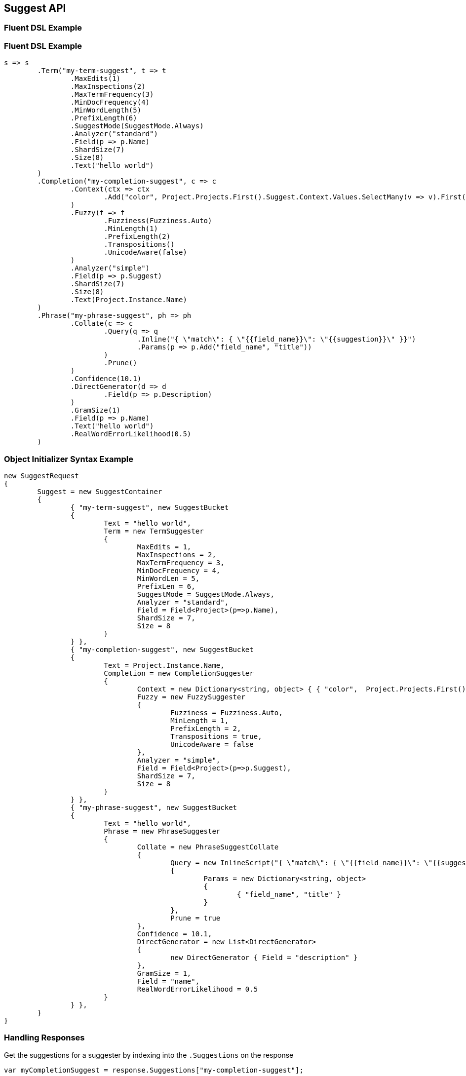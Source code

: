 :ref_current: https://www.elastic.co/guide/en/elasticsearch/reference/current

:github: https://github.com/elastic/elasticsearch-net

:imagesdir: ../../images/

[[suggest-api]]
== Suggest API

=== Fluent DSL Example 

=== Fluent DSL Example

[source,csharp]
----
s => s
	.Term("my-term-suggest", t => t
		.MaxEdits(1)
		.MaxInspections(2)
		.MaxTermFrequency(3)
		.MinDocFrequency(4)
		.MinWordLength(5)
		.PrefixLength(6)
		.SuggestMode(SuggestMode.Always)
		.Analyzer("standard")
		.Field(p => p.Name)
		.ShardSize(7)
		.Size(8)
		.Text("hello world")
	)
	.Completion("my-completion-suggest", c => c
		.Context(ctx => ctx
			.Add("color", Project.Projects.First().Suggest.Context.Values.SelectMany(v => v).First())
		)
		.Fuzzy(f => f
			.Fuzziness(Fuzziness.Auto)
			.MinLength(1)
			.PrefixLength(2)
			.Transpositions()
			.UnicodeAware(false)
		)
		.Analyzer("simple")
		.Field(p => p.Suggest)
		.ShardSize(7)
		.Size(8)
		.Text(Project.Instance.Name)
	)
	.Phrase("my-phrase-suggest", ph => ph
		.Collate(c => c
			.Query(q => q
				.Inline("{ \"match\": { \"{{field_name}}\": \"{{suggestion}}\" }}")
				.Params(p => p.Add("field_name", "title"))
			)
			.Prune()
		)
		.Confidence(10.1)
		.DirectGenerator(d => d
			.Field(p => p.Description)
		)
		.GramSize(1)
		.Field(p => p.Name)
		.Text("hello world")
		.RealWordErrorLikelihood(0.5)
	)
----

=== Object Initializer Syntax Example 

[source,csharp]
----
new SuggestRequest
{
	Suggest = new SuggestContainer
	{
		{ "my-term-suggest", new SuggestBucket
		{
			Text = "hello world",
			Term = new TermSuggester
			{
				MaxEdits = 1,
				MaxInspections = 2,
				MaxTermFrequency = 3,
				MinDocFrequency = 4,
				MinWordLen = 5,
				PrefixLen = 6,
				SuggestMode = SuggestMode.Always,
				Analyzer = "standard",
				Field = Field<Project>(p=>p.Name),
				ShardSize = 7,
				Size = 8
			}
		} },
		{ "my-completion-suggest", new SuggestBucket
		{
			Text = Project.Instance.Name,
			Completion = new CompletionSuggester
			{
				Context = new Dictionary<string, object> { { "color",  Project.Projects.First().Suggest.Context.Values.SelectMany(v => v).First() } },
				Fuzzy = new FuzzySuggester
				{
					Fuzziness = Fuzziness.Auto,
					MinLength = 1,
					PrefixLength = 2,
					Transpositions = true,
					UnicodeAware = false
				},
				Analyzer = "simple",
				Field = Field<Project>(p=>p.Suggest),
				ShardSize = 7,
				Size = 8
			}
		} },
		{ "my-phrase-suggest", new SuggestBucket
		{
			Text = "hello world",
			Phrase = new PhraseSuggester
			{
				Collate = new PhraseSuggestCollate
				{
					Query = new InlineScript("{ \"match\": { \"{{field_name}}\": \"{{suggestion}}\" }}")
					{
						Params = new Dictionary<string, object>
						{
							{ "field_name", "title" }
						}
					},
					Prune = true
				},
				Confidence = 10.1,
				DirectGenerator = new List<DirectGenerator>
				{
					new DirectGenerator { Field = "description" }
				},
				GramSize = 1,
				Field = "name",
				RealWordErrorLikelihood = 0.5
			}
		} },
	}
}
----

=== Handling Responses 

Get the suggestions for a suggester by indexing into
the `.Suggestions` on the response

[source,csharp]
----
var myCompletionSuggest = response.Suggestions["my-completion-suggest"];

myCompletionSuggest.Should().NotBeNull();
var suggest = myCompletionSuggest.First();
suggest.Text.Should().Be(Project.Instance.Name);
suggest.Length.Should().BeGreaterThan(0);
var option = suggest.Options.First();
option.Text.Should().NotBeNullOrEmpty();
option.Score.Should().BeGreaterThan(0);
var payload = option.Payload<ProjectPayload>();
payload.Should().NotBeNull();
payload.Name.Should().Be(Project.Instance.Name);
payload.State.Should().NotBeNull();
----

